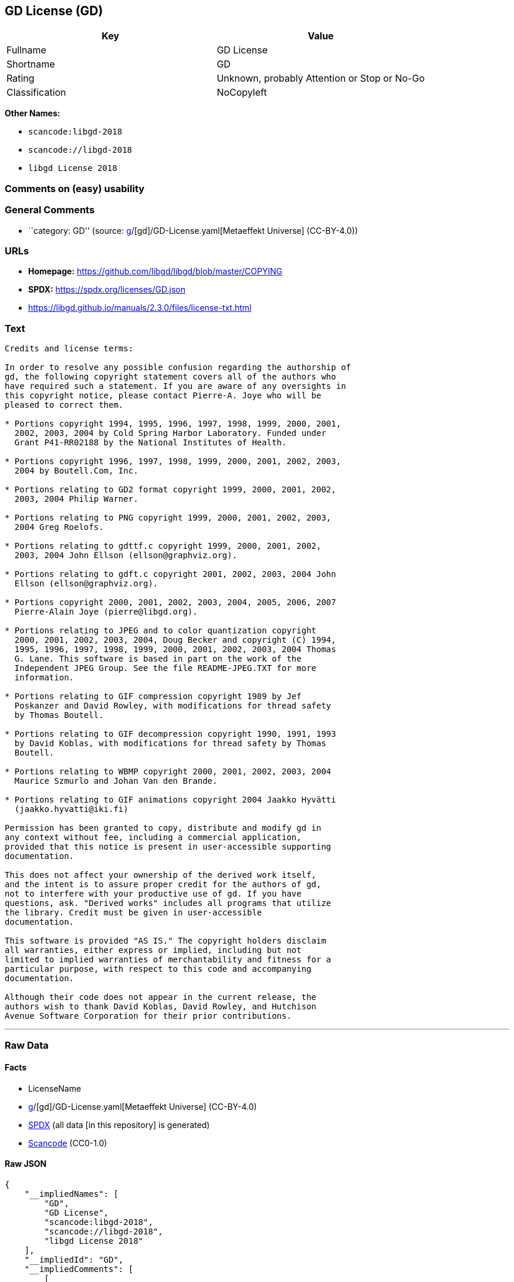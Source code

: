 == GD License (GD)

[cols=",",options="header",]
|===
|Key |Value
|Fullname |GD License
|Shortname |GD
|Rating |Unknown, probably Attention or Stop or No-Go
|Classification |NoCopyleft
|===

*Other Names:*

* `scancode:libgd-2018`
* `scancode://libgd-2018`
* `libgd License 2018`

=== Comments on (easy) usability

=== General Comments

* ``category: GD'' (source:
https://github.com/org-metaeffekt/metaeffekt-universe/blob/main/src/main/resources/ae-universe/[g]/[gd]/GD-License.yaml[Metaeffekt
Universe] (CC-BY-4.0))

=== URLs

* *Homepage:* https://github.com/libgd/libgd/blob/master/COPYING
* *SPDX:* https://spdx.org/licenses/GD.json
* https://libgd.github.io/manuals/2.3.0/files/license-txt.html

=== Text

....
Credits and license terms:

In order to resolve any possible confusion regarding the authorship of
gd, the following copyright statement covers all of the authors who
have required such a statement. If you are aware of any oversights in
this copyright notice, please contact Pierre-A. Joye who will be
pleased to correct them.

* Portions copyright 1994, 1995, 1996, 1997, 1998, 1999, 2000, 2001,
  2002, 2003, 2004 by Cold Spring Harbor Laboratory. Funded under
  Grant P41-RR02188 by the National Institutes of Health.

* Portions copyright 1996, 1997, 1998, 1999, 2000, 2001, 2002, 2003,
  2004 by Boutell.Com, Inc.

* Portions relating to GD2 format copyright 1999, 2000, 2001, 2002,
  2003, 2004 Philip Warner.

* Portions relating to PNG copyright 1999, 2000, 2001, 2002, 2003,
  2004 Greg Roelofs.

* Portions relating to gdttf.c copyright 1999, 2000, 2001, 2002,
  2003, 2004 John Ellson (ellson@graphviz.org).

* Portions relating to gdft.c copyright 2001, 2002, 2003, 2004 John
  Ellson (ellson@graphviz.org).

* Portions copyright 2000, 2001, 2002, 2003, 2004, 2005, 2006, 2007
  Pierre-Alain Joye (pierre@libgd.org).

* Portions relating to JPEG and to color quantization copyright
  2000, 2001, 2002, 2003, 2004, Doug Becker and copyright (C) 1994,
  1995, 1996, 1997, 1998, 1999, 2000, 2001, 2002, 2003, 2004 Thomas
  G. Lane. This software is based in part on the work of the
  Independent JPEG Group. See the file README-JPEG.TXT for more
  information.

* Portions relating to GIF compression copyright 1989 by Jef
  Poskanzer and David Rowley, with modifications for thread safety
  by Thomas Boutell.

* Portions relating to GIF decompression copyright 1990, 1991, 1993
  by David Koblas, with modifications for thread safety by Thomas
  Boutell.

* Portions relating to WBMP copyright 2000, 2001, 2002, 2003, 2004
  Maurice Szmurlo and Johan Van den Brande.

* Portions relating to GIF animations copyright 2004 Jaakko Hyvätti
  (jaakko.hyvatti@iki.fi)

Permission has been granted to copy, distribute and modify gd in
any context without fee, including a commercial application,
provided that this notice is present in user-accessible supporting
documentation.

This does not affect your ownership of the derived work itself,
and the intent is to assure proper credit for the authors of gd,
not to interfere with your productive use of gd. If you have
questions, ask. "Derived works" includes all programs that utilize
the library. Credit must be given in user-accessible
documentation.

This software is provided "AS IS." The copyright holders disclaim
all warranties, either express or implied, including but not
limited to implied warranties of merchantability and fitness for a
particular purpose, with respect to this code and accompanying
documentation.

Although their code does not appear in the current release, the
authors wish to thank David Koblas, David Rowley, and Hutchison
Avenue Software Corporation for their prior contributions.
....

'''''

=== Raw Data

==== Facts

* LicenseName
* https://github.com/org-metaeffekt/metaeffekt-universe/blob/main/src/main/resources/ae-universe/[g]/[gd]/GD-License.yaml[Metaeffekt
Universe] (CC-BY-4.0)
* https://spdx.org/licenses/GD.html[SPDX] (all data [in this repository]
is generated)
* https://github.com/nexB/scancode-toolkit/blob/develop/src/licensedcode/data/licenses/libgd-2018.yml[Scancode]
(CC0-1.0)

==== Raw JSON

....
{
    "__impliedNames": [
        "GD",
        "GD License",
        "scancode:libgd-2018",
        "scancode://libgd-2018",
        "libgd License 2018"
    ],
    "__impliedId": "GD",
    "__impliedComments": [
        [
            "Metaeffekt Universe",
            [
                "category: GD"
            ]
        ]
    ],
    "facts": {
        "LicenseName": {
            "implications": {
                "__impliedNames": [
                    "GD"
                ],
                "__impliedId": "GD"
            },
            "shortname": "GD",
            "otherNames": []
        },
        "SPDX": {
            "isSPDXLicenseDeprecated": false,
            "spdxFullName": "GD License",
            "spdxDetailsURL": "https://spdx.org/licenses/GD.json",
            "_sourceURL": "https://spdx.org/licenses/GD.html",
            "spdxLicIsOSIApproved": false,
            "spdxSeeAlso": [
                "https://libgd.github.io/manuals/2.3.0/files/license-txt.html"
            ],
            "_implications": {
                "__impliedNames": [
                    "GD",
                    "GD License"
                ],
                "__impliedId": "GD",
                "__isOsiApproved": false,
                "__impliedURLs": [
                    [
                        "SPDX",
                        "https://spdx.org/licenses/GD.json"
                    ],
                    [
                        null,
                        "https://libgd.github.io/manuals/2.3.0/files/license-txt.html"
                    ]
                ]
            },
            "spdxLicenseId": "GD"
        },
        "Scancode": {
            "otherUrls": null,
            "homepageUrl": "https://github.com/libgd/libgd/blob/master/COPYING",
            "shortName": "libgd License 2018",
            "textUrls": null,
            "text": "Credits and license terms:\n\nIn order to resolve any possible confusion regarding the authorship of\ngd, the following copyright statement covers all of the authors who\nhave required such a statement. If you are aware of any oversights in\nthis copyright notice, please contact Pierre-A. Joye who will be\npleased to correct them.\n\n* Portions copyright 1994, 1995, 1996, 1997, 1998, 1999, 2000, 2001,\n  2002, 2003, 2004 by Cold Spring Harbor Laboratory. Funded under\n  Grant P41-RR02188 by the National Institutes of Health.\n\n* Portions copyright 1996, 1997, 1998, 1999, 2000, 2001, 2002, 2003,\n  2004 by Boutell.Com, Inc.\n\n* Portions relating to GD2 format copyright 1999, 2000, 2001, 2002,\n  2003, 2004 Philip Warner.\n\n* Portions relating to PNG copyright 1999, 2000, 2001, 2002, 2003,\n  2004 Greg Roelofs.\n\n* Portions relating to gdttf.c copyright 1999, 2000, 2001, 2002,\n  2003, 2004 John Ellson (ellson@graphviz.org).\n\n* Portions relating to gdft.c copyright 2001, 2002, 2003, 2004 John\n  Ellson (ellson@graphviz.org).\n\n* Portions copyright 2000, 2001, 2002, 2003, 2004, 2005, 2006, 2007\n  Pierre-Alain Joye (pierre@libgd.org).\n\n* Portions relating to JPEG and to color quantization copyright\n  2000, 2001, 2002, 2003, 2004, Doug Becker and copyright (C) 1994,\n  1995, 1996, 1997, 1998, 1999, 2000, 2001, 2002, 2003, 2004 Thomas\n  G. Lane. This software is based in part on the work of the\n  Independent JPEG Group. See the file README-JPEG.TXT for more\n  information.\n\n* Portions relating to GIF compression copyright 1989 by Jef\n  Poskanzer and David Rowley, with modifications for thread safety\n  by Thomas Boutell.\n\n* Portions relating to GIF decompression copyright 1990, 1991, 1993\n  by David Koblas, with modifications for thread safety by Thomas\n  Boutell.\n\n* Portions relating to WBMP copyright 2000, 2001, 2002, 2003, 2004\n  Maurice Szmurlo and Johan Van den Brande.\n\n* Portions relating to GIF animations copyright 2004 Jaakko HyvÃ¤tti\n  (jaakko.hyvatti@iki.fi)\n\nPermission has been granted to copy, distribute and modify gd in\nany context without fee, including a commercial application,\nprovided that this notice is present in user-accessible supporting\ndocumentation.\n\nThis does not affect your ownership of the derived work itself,\nand the intent is to assure proper credit for the authors of gd,\nnot to interfere with your productive use of gd. If you have\nquestions, ask. \"Derived works\" includes all programs that utilize\nthe library. Credit must be given in user-accessible\ndocumentation.\n\nThis software is provided \"AS IS.\" The copyright holders disclaim\nall warranties, either express or implied, including but not\nlimited to implied warranties of merchantability and fitness for a\nparticular purpose, with respect to this code and accompanying\ndocumentation.\n\nAlthough their code does not appear in the current release, the\nauthors wish to thank David Koblas, David Rowley, and Hutchison\nAvenue Software Corporation for their prior contributions.",
            "category": "Permissive",
            "osiUrl": null,
            "owner": "GD Graphics (Draw) Library Project",
            "_sourceURL": "https://github.com/nexB/scancode-toolkit/blob/develop/src/licensedcode/data/licenses/libgd-2018.yml",
            "key": "libgd-2018",
            "name": "libgd License 2018",
            "spdxId": "GD",
            "notes": null,
            "_implications": {
                "__impliedNames": [
                    "scancode://libgd-2018",
                    "libgd License 2018",
                    "GD"
                ],
                "__impliedId": "GD",
                "__impliedCopyleft": [
                    [
                        "Scancode",
                        "NoCopyleft"
                    ]
                ],
                "__calculatedCopyleft": "NoCopyleft",
                "__impliedText": "Credits and license terms:\n\nIn order to resolve any possible confusion regarding the authorship of\ngd, the following copyright statement covers all of the authors who\nhave required such a statement. If you are aware of any oversights in\nthis copyright notice, please contact Pierre-A. Joye who will be\npleased to correct them.\n\n* Portions copyright 1994, 1995, 1996, 1997, 1998, 1999, 2000, 2001,\n  2002, 2003, 2004 by Cold Spring Harbor Laboratory. Funded under\n  Grant P41-RR02188 by the National Institutes of Health.\n\n* Portions copyright 1996, 1997, 1998, 1999, 2000, 2001, 2002, 2003,\n  2004 by Boutell.Com, Inc.\n\n* Portions relating to GD2 format copyright 1999, 2000, 2001, 2002,\n  2003, 2004 Philip Warner.\n\n* Portions relating to PNG copyright 1999, 2000, 2001, 2002, 2003,\n  2004 Greg Roelofs.\n\n* Portions relating to gdttf.c copyright 1999, 2000, 2001, 2002,\n  2003, 2004 John Ellson (ellson@graphviz.org).\n\n* Portions relating to gdft.c copyright 2001, 2002, 2003, 2004 John\n  Ellson (ellson@graphviz.org).\n\n* Portions copyright 2000, 2001, 2002, 2003, 2004, 2005, 2006, 2007\n  Pierre-Alain Joye (pierre@libgd.org).\n\n* Portions relating to JPEG and to color quantization copyright\n  2000, 2001, 2002, 2003, 2004, Doug Becker and copyright (C) 1994,\n  1995, 1996, 1997, 1998, 1999, 2000, 2001, 2002, 2003, 2004 Thomas\n  G. Lane. This software is based in part on the work of the\n  Independent JPEG Group. See the file README-JPEG.TXT for more\n  information.\n\n* Portions relating to GIF compression copyright 1989 by Jef\n  Poskanzer and David Rowley, with modifications for thread safety\n  by Thomas Boutell.\n\n* Portions relating to GIF decompression copyright 1990, 1991, 1993\n  by David Koblas, with modifications for thread safety by Thomas\n  Boutell.\n\n* Portions relating to WBMP copyright 2000, 2001, 2002, 2003, 2004\n  Maurice Szmurlo and Johan Van den Brande.\n\n* Portions relating to GIF animations copyright 2004 Jaakko Hyvätti\n  (jaakko.hyvatti@iki.fi)\n\nPermission has been granted to copy, distribute and modify gd in\nany context without fee, including a commercial application,\nprovided that this notice is present in user-accessible supporting\ndocumentation.\n\nThis does not affect your ownership of the derived work itself,\nand the intent is to assure proper credit for the authors of gd,\nnot to interfere with your productive use of gd. If you have\nquestions, ask. \"Derived works\" includes all programs that utilize\nthe library. Credit must be given in user-accessible\ndocumentation.\n\nThis software is provided \"AS IS.\" The copyright holders disclaim\nall warranties, either express or implied, including but not\nlimited to implied warranties of merchantability and fitness for a\nparticular purpose, with respect to this code and accompanying\ndocumentation.\n\nAlthough their code does not appear in the current release, the\nauthors wish to thank David Koblas, David Rowley, and Hutchison\nAvenue Software Corporation for their prior contributions.",
                "__impliedURLs": [
                    [
                        "Homepage",
                        "https://github.com/libgd/libgd/blob/master/COPYING"
                    ]
                ]
            }
        },
        "Metaeffekt Universe": {
            "spdxIdentifier": "GD",
            "shortName": null,
            "category": "GD",
            "alternativeNames": [],
            "_sourceURL": "https://github.com/org-metaeffekt/metaeffekt-universe/blob/main/src/main/resources/ae-universe/[g]/[gd]/GD-License.yaml",
            "otherIds": [
                "scancode:libgd-2018"
            ],
            "canonicalName": "GD License",
            "_implications": {
                "__impliedNames": [
                    "GD License",
                    "GD",
                    "scancode:libgd-2018"
                ],
                "__impliedId": "GD",
                "__impliedAmbiguousNames": [],
                "__impliedComments": [
                    [
                        "Metaeffekt Universe",
                        [
                            "category: GD"
                        ]
                    ]
                ]
            }
        }
    },
    "__impliedCopyleft": [
        [
            "Scancode",
            "NoCopyleft"
        ]
    ],
    "__calculatedCopyleft": "NoCopyleft",
    "__isOsiApproved": false,
    "__impliedText": "Credits and license terms:\n\nIn order to resolve any possible confusion regarding the authorship of\ngd, the following copyright statement covers all of the authors who\nhave required such a statement. If you are aware of any oversights in\nthis copyright notice, please contact Pierre-A. Joye who will be\npleased to correct them.\n\n* Portions copyright 1994, 1995, 1996, 1997, 1998, 1999, 2000, 2001,\n  2002, 2003, 2004 by Cold Spring Harbor Laboratory. Funded under\n  Grant P41-RR02188 by the National Institutes of Health.\n\n* Portions copyright 1996, 1997, 1998, 1999, 2000, 2001, 2002, 2003,\n  2004 by Boutell.Com, Inc.\n\n* Portions relating to GD2 format copyright 1999, 2000, 2001, 2002,\n  2003, 2004 Philip Warner.\n\n* Portions relating to PNG copyright 1999, 2000, 2001, 2002, 2003,\n  2004 Greg Roelofs.\n\n* Portions relating to gdttf.c copyright 1999, 2000, 2001, 2002,\n  2003, 2004 John Ellson (ellson@graphviz.org).\n\n* Portions relating to gdft.c copyright 2001, 2002, 2003, 2004 John\n  Ellson (ellson@graphviz.org).\n\n* Portions copyright 2000, 2001, 2002, 2003, 2004, 2005, 2006, 2007\n  Pierre-Alain Joye (pierre@libgd.org).\n\n* Portions relating to JPEG and to color quantization copyright\n  2000, 2001, 2002, 2003, 2004, Doug Becker and copyright (C) 1994,\n  1995, 1996, 1997, 1998, 1999, 2000, 2001, 2002, 2003, 2004 Thomas\n  G. Lane. This software is based in part on the work of the\n  Independent JPEG Group. See the file README-JPEG.TXT for more\n  information.\n\n* Portions relating to GIF compression copyright 1989 by Jef\n  Poskanzer and David Rowley, with modifications for thread safety\n  by Thomas Boutell.\n\n* Portions relating to GIF decompression copyright 1990, 1991, 1993\n  by David Koblas, with modifications for thread safety by Thomas\n  Boutell.\n\n* Portions relating to WBMP copyright 2000, 2001, 2002, 2003, 2004\n  Maurice Szmurlo and Johan Van den Brande.\n\n* Portions relating to GIF animations copyright 2004 Jaakko Hyvätti\n  (jaakko.hyvatti@iki.fi)\n\nPermission has been granted to copy, distribute and modify gd in\nany context without fee, including a commercial application,\nprovided that this notice is present in user-accessible supporting\ndocumentation.\n\nThis does not affect your ownership of the derived work itself,\nand the intent is to assure proper credit for the authors of gd,\nnot to interfere with your productive use of gd. If you have\nquestions, ask. \"Derived works\" includes all programs that utilize\nthe library. Credit must be given in user-accessible\ndocumentation.\n\nThis software is provided \"AS IS.\" The copyright holders disclaim\nall warranties, either express or implied, including but not\nlimited to implied warranties of merchantability and fitness for a\nparticular purpose, with respect to this code and accompanying\ndocumentation.\n\nAlthough their code does not appear in the current release, the\nauthors wish to thank David Koblas, David Rowley, and Hutchison\nAvenue Software Corporation for their prior contributions.",
    "__impliedURLs": [
        [
            "SPDX",
            "https://spdx.org/licenses/GD.json"
        ],
        [
            null,
            "https://libgd.github.io/manuals/2.3.0/files/license-txt.html"
        ],
        [
            "Homepage",
            "https://github.com/libgd/libgd/blob/master/COPYING"
        ]
    ]
}
....

==== Dot Cluster Graph

../dot/GD.svg
